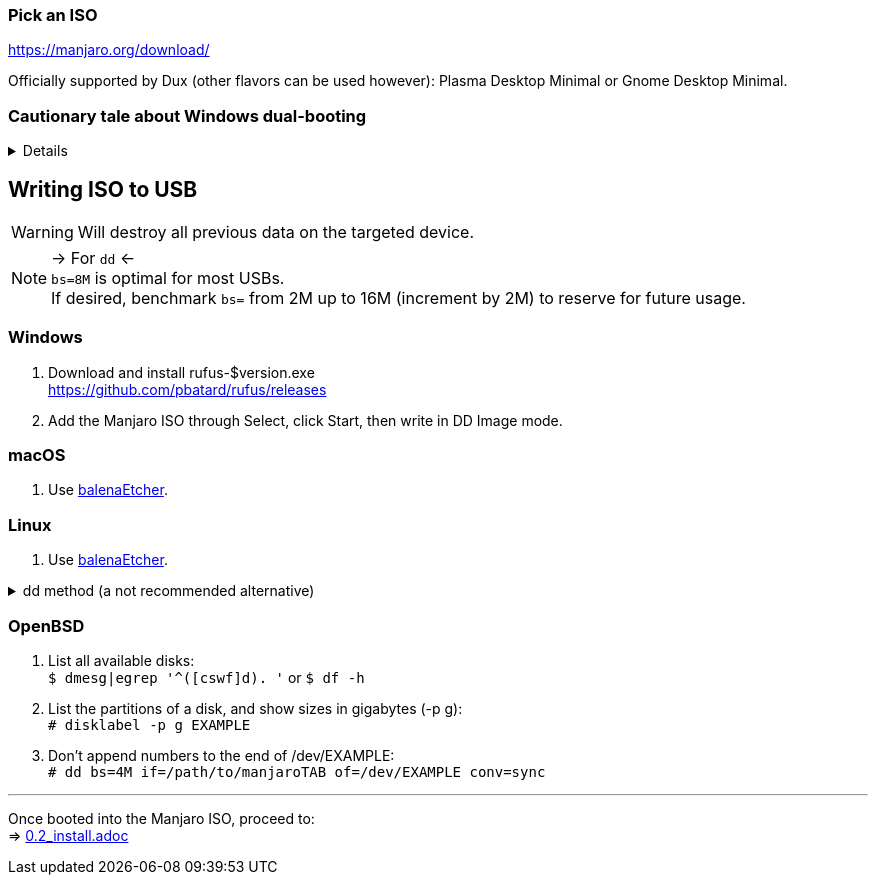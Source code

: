 :experimental:
ifdef::env-github[]
:icons:
:tip-caption: :bulb:
:note-caption: :information_source:
:important-caption: :heavy_exclamation_mark:
:caution-caption: :fire:
:warning-caption: :warning:
endif::[]
:imagesdir: imgs/

=== Pick an ISO
https://manjaro.org/download/

Officially supported by Dux (other flavors can be used however): Plasma Desktop Minimal or Gnome Desktop Minimal.

=== Cautionary tale about Windows dual-booting
[%collapsible]
====
Windows cannot be trusted; Windows 10 LTSC 2019 erased the partitions on my _previously_ ext4 formatted 4TB drive, and damaged that ext4 filesystem beyond repair.

NOTE: This drive was never mounted in Windows, and was not the primary disk; the primary disk had both Linux and Windows installed. +
It's 29 Nov 2021 and the same drive has seemingly no issues, being mainly a video archival drive as it was then; this damage caused by Windows happened in ~2019.

image:windows1.png[]
image:windows2.png[]

====

== Writing ISO to USB
WARNING: Will destroy all previous data on the targeted device.

NOTE: -> For `dd` <- +
`bs=8M` is optimal for most USBs. +
If desired, benchmark `bs=` from 2M up to 16M (increment by 2M) to reserve for future usage.

=== Windows
. Download and install rufus-$version.exe +
https://github.com/pbatard/rufus/releases
. Add the Manjaro ISO through Select, click Start, then write in DD Image mode.

=== macOS
. Use https://github.com/balena-io/etcher/releases[balenaEtcher].

=== Linux
. Use https://github.com/balena-io/etcher/releases[balenaEtcher].

.dd method (a not recommended alternative)
[%collapsible]
====
. Throughly list disks and partitions; to see what disk/drive you are going to format. +
`$ lsblk -o PATH,MODEL,PARTLABEL,FSTYPE,FSVER,SIZE,FSUSE%,FSAVAIL,MOUNTPOINTS`

. Don't append numbers to the end of /dev/EXAMPLE +
`# dd if=/path/to/manjarokbd:[TAB] of=/dev/EXAMPLE bs=8M oflag=direct status=progress`
====

=== OpenBSD
. List all available disks: +
`$ dmesg|egrep '^([cswf]d). '` or `$ df -h`

. List the partitions of a disk, and show sizes in gigabytes (-p g): +
`# disklabel -p g EXAMPLE`

. Don't append numbers to the end of /dev/EXAMPLE: +
`# dd bs=4M if=/path/to/manjarokbd:[TAB] of=/dev/EXAMPLE conv=sync`

___
Once booted into the Manjaro ISO, proceed to: +
=> link:0.2_install.adoc[0.2_install.adoc]